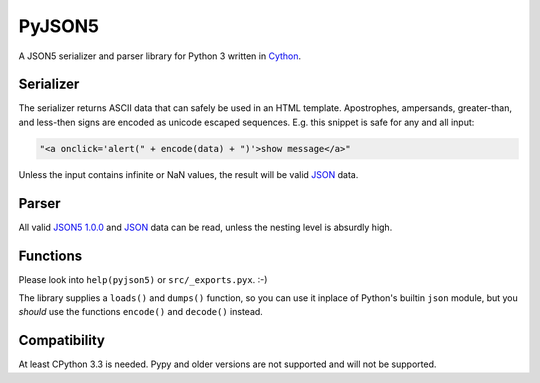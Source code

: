 PyJSON5
==========

A JSON5 serializer and parser library for Python 3 written in
`Cython <http://cython.org/>`_.


Serializer
----------

The serializer returns ASCII data that can safely be used in an HTML template.
Apostrophes, ampersands, greater-than, and less-then signs are encoded as
unicode escaped sequences. E.g. this snippet is safe for any and all input:

.. code:: html

    "<a onclick='alert(" + encode(data) + ")'>show message</a>"

Unless the input contains infinite or NaN values, the result will be valid
`JSON <https://tools.ietf.org/html/rfc8259>`_ data.


Parser
------

All valid `JSON5 1.0.0 <https://spec.json5.org/>`_ and
`JSON <https://tools.ietf.org/html/rfc8259>`_ data can be read,
unless the nesting level is absurdly high.

Functions
---------

Please look into ``help(pyjson5)`` or ``src/_exports.pyx``. :-)

The library supplies a ``loads()`` and ``dumps()`` function, so you can use it
inplace of Python's builtin ``json`` module, but you *should* use the functions
``encode()`` and ``decode()`` instead.


Compatibility
-------------

At least CPython 3.3 is needed.
Pypy and older versions are not supported and will not be supported.
